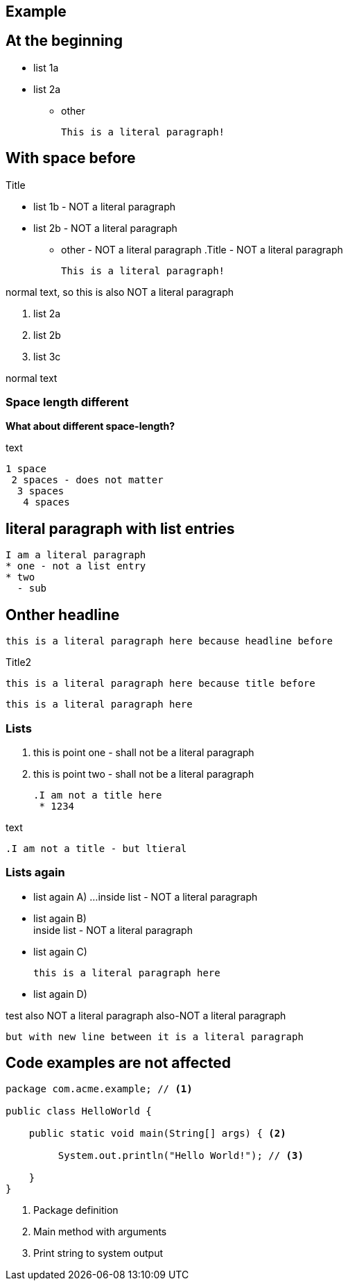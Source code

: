 == Example

== At the beginning
* list 1a
* list 2a
- other

  This is a literal paragraph!

.Title

== With space before
 * list 1b - NOT a literal paragraph
 * list 2b  - NOT a literal paragraph
  - other  - NOT a literal paragraph
  .Title  - NOT a literal paragraph
  
  This is a literal paragraph!
  
normal text, so
  this is also NOT a literal paragraph
  
 . list 2a
 . list 2b
 . list 3c  
 
normal text
  
=== Space length different
*What about different space-length?*

text

 1 space
  2 spaces - does not matter
   3 spaces
    4 spaces    
    
== literal paragraph with list entries
  I am a literal paragraph
  * one - not a list entry
  * two
    - sub
  
  
== Onther headline
  this is a literal paragraph here because headline before
  
.Title2
   this is a literal paragraph here because title before
 
****
   this is a literal paragraph here
****

=== Lists


   1. this is point one - shall not be a literal paragraph
   2. this is point two - shall not be a literal paragraph
   
  .I am not a title here
   * 1234

text

  .I am not a title - but ltieral

=== Lists again
 

* list again A) ...
  inside list - NOT a literal paragraph

* list again B) +
  inside list - NOT a literal paragraph
    
* list again C)

  this is a literal paragraph here
 
* list again D)

test 
  also NOT a literal paragraph
  also-NOT a literal paragraph
  
  but with new line between it is a literal paragraph

== Code examples are not affected 
[source,java]
----
package com.acme.example; // <1>

public class HelloWorld {

    public static void main(String[] args) { <2>

         System.out.println("Hello World!"); // <3>

    }
}
----
<1> Package definition
<2> Main method with arguments
<3> Print string to system output